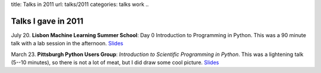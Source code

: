 title: Talks in 2011
url: talks/2011
categories: talks work
..

Talks I gave in 2011
====================

July 20. **Lisbon Machine Learning Summer School**: Day 0 Introduction to
Programming in Python. This was a 90 minute talk with a lab session in the
afternoon. `Slides </files/talks/2011/lpc-lxmls-2011.pdf>`__

March 23. **Pittsburgh Python Users Group**: *Introduction to Scientific Programming in
Python*. This was a lightening talk (5--10 minutes), so there is not a lot of
meat, but I did draw some cool picture. `Slides
</files/talks/2011/pypgh.pdf>`__

